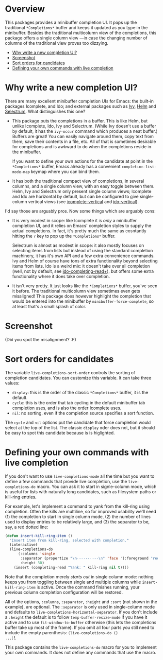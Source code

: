 * Overview 
  :PROPERTIES:
  :TOC:      :include all :ignore this
  :END:

This packages provides a minibuffer completion UI.  It pops up the
traditional =*Completions*= buffer and keeps it updated as you type in
the minibuffer.  Besides the traditional multicolumn view of the
completions, this package offers a single column view ---in case the
changing number of columns of the traditional view proves too
dizzying.

:CONTENTS:
- [[#why-write-a-new-completion-ui][Why write a new completion UI?]]
- [[#screenshot][Screenshot]]
- [[#sort-orders-for-candidates][Sort orders for candidates]]
- [[#defining-your-own-commands-with-live-completion][Defining your own commands with live completion]]
:END:

* Why write a new completion UI?

There are many excellent minibuffer completion UIs for Emacs: the
built-in packages Icomplete, and Ido; and external packages such as
[[https://github.com/abo-abo/swiper][Ivy]], [[https://github.com/emacs-helm/helm][Helm]] and [[https://github.com/raxod502/selectrum][Selectrum]].  What distinguishes this one?

- This package puts the completions in a buffer. This is like Helm,
  but unlike Icomplete, Ido, Ivy and Selectrum. (While Ivy doesn't use
  a buffer by default, it has the =ivy-occur= command which produces a
  neat buffer.) Buffers are great! You can easily navigate around
  them, copy text from them, save their contents in a file, etc. All
  of that is sometimes desirable for completions and is awkward to do
  when the completions reside in the minibuffer.

  If you want to define your own actions for the candidate at point in
  the =*Completions*= buffer, Emacs already has a convenient
  =completion-list-mode-map= keymap where you can bind them.

- It has both the traditional compact view of completions, in several
  columns, and a single column view, with an easy toggle between
  them. Helm, Ivy and Selectrum only present single column views;
  Icomplete and Ido are horizontal by default, but can be configured
  to give single-column vertical views (see [[https://github.com/oantolin/icomplete-vertical][icomplete-vertical]] and
  [[https://github.com/creichert/ido-vertical-mode.el][ido-vertical]]).

I'd say those are arguably pros. Now some things which are arguably
cons:

- It is very modest in scope: like Icomplete it is /only/ a minibuffer
  completion UI, and it relies on Emacs' completion styles to supply
  the actual completions. In fact, it's pretty much the same as
  cosntantly hitting the =?= key to pop up the =*Completions*= buffer.

  Selectrum is almost as modest in scope: it also mostly focuses on
  selecting items from lists but instead of using the standard
  completion machinery, it has it's own API and a few extra
  convenience commands. Ivy and Helm of course have tons of extra
  functionality beyond selecting items from lists. Ido is a weird mix:
  it doesn't take over all completion (well, not by default, see
  [[https://github.com/DarwinAwardWinner/ido-completing-read-plus][ido-completing-read+]]), but offers some extra functionality where it
  does take over completion.

- It isn't very pretty. It just looks like the =*Completions*= buffer,
  you've seen it before. The traditional multicolumn view sometimes
  even gets misaligned! This package does however highlight the
  completion that would be entered into the minibuffer by
  =minibuffer-force-complete=, so at least that's a small splash of
  color.

* Screenshot

  [[./images/describe-variable.png]]

  (Did you spot the misalignment? :P)

* Sort orders for candidates

  The variable =live-completions-sort-order= controls the sorting of
  completion candidates. You can customize this variable. It can take
  three values:

  - =display=: this is the order of the classic =*Completions*= buffer, it
    is the default.
  - =cycle=: this is the order that tab cycling in the default
    minibuffer tab completion uses, and is also the order Icomplete uses.
  - =nil=: no sorting, even if the completion source specifies a sort
    function.

  The =cycle= and =nil= options put the candidate that force completion
  would select at the top of the list. The classic =display= oder does
  not, but it should be easy to spot this candidate because is is
  higlighted.

* Defining your own commands with live completion

If you don't want to use =live-completions-mode= all the time but you
want to define a few commands that provide live completion, use the
=live-completions-do= macro.  You can ask it to start in signle-column
mode, which is useful for lists with naturally long candidates, such
as filesystem paths or kill-ring entries.

For example, let's implement a command to yank from the kill-ring
using completion. Often the kills are multiline, so for improved
usability we'll need (1) the completion to start in single column
mode, (2) the number of lines used to display entries to be relatively
large, and (3) the separator to be, say, a red dotted line:

#+begin_src emacs-lisp
  (defun insert-kill-ring-item ()
    "Insert item from kill-ring, selected with completion."
    (interactive)
    (live-completions-do
        (:columns 'single
         :separator (propertize "\n··········\n" 'face '(:foreground "red"))
         :height 30)
      (insert (completing-read "Yank: " kill-ring nil t))))
#+end_src

Note that the completion merely /starts out/ in single column mode:
nothing keeps you from toggling between single and multiple columns
while =insert-kill-ring-item= is active. Once the command finishes
running, your previous column completion configuration will be
restored.

All of the options, =:columns=, =:separator=, =:height= and =:sort= (not shown
in the example), are optional. The =:separator= is only used in
single-column mode and defaults to
=live-completions-horizontal-separator=. If you don't include a =:height=
the default is to follow =temp-buffer-resize-mode= if you have it active
and to use =fit-window-to-buffer= otherwise (this lets the completions
buffer take up most of the frame). If you omit all four parts you
still need to include the empty parenthesis: =(live-completions-do ()
...)=!.

This package contains the =live-completions-do= macro for you to
implement your own commands. It does not define any commands that use
the macro.
